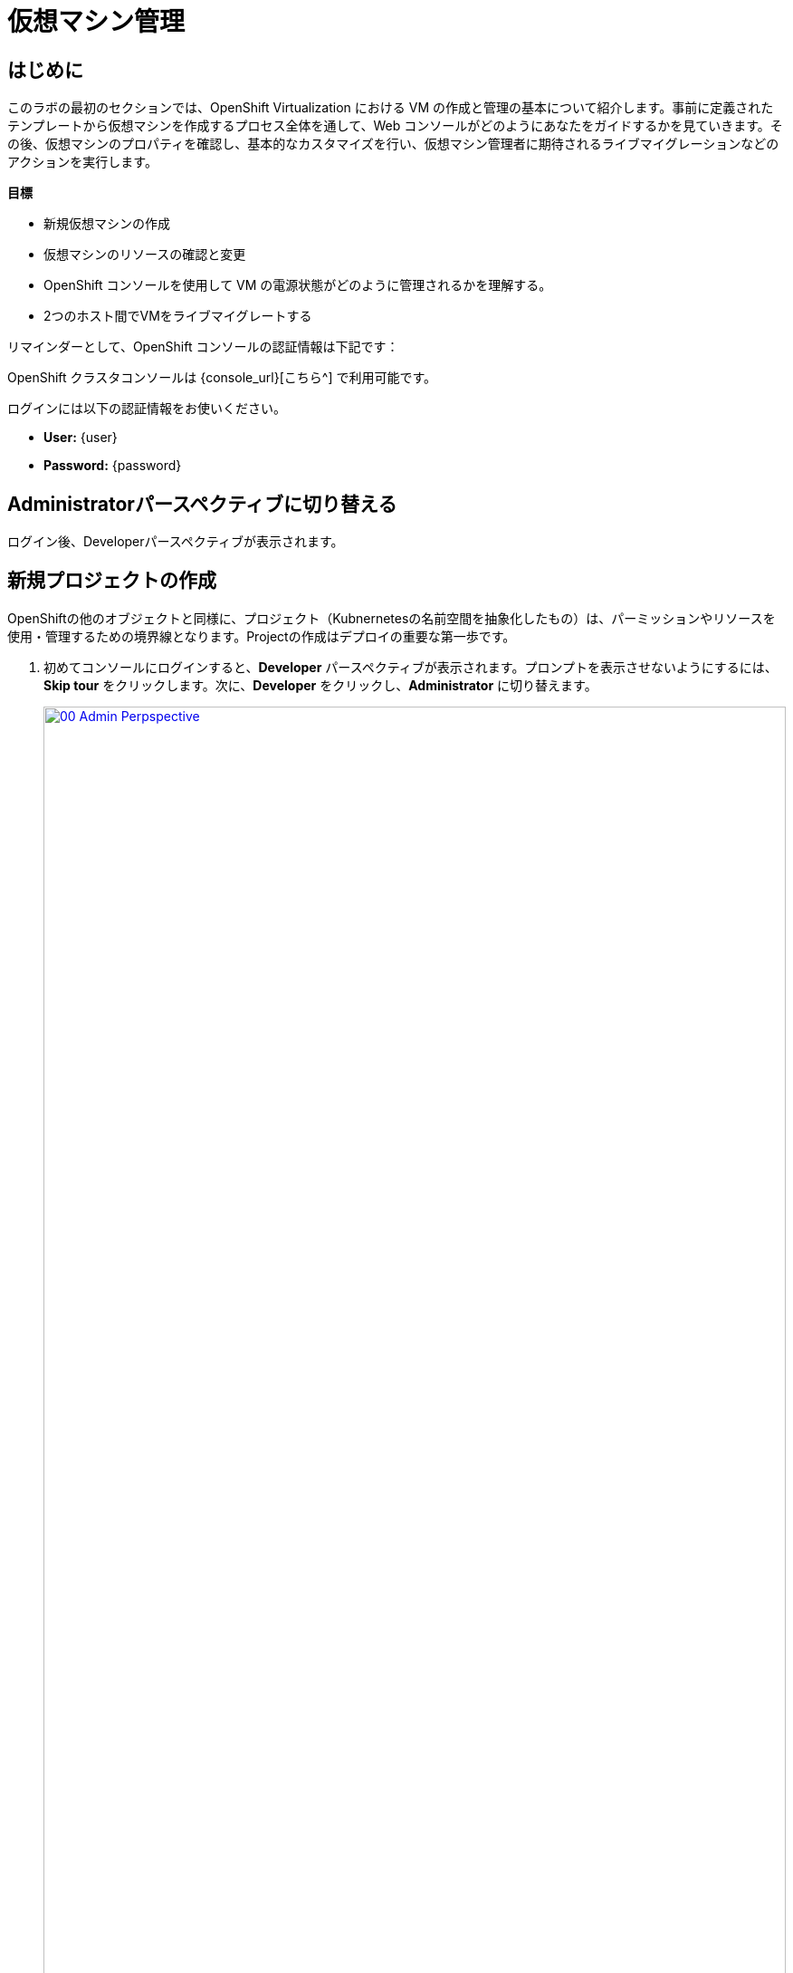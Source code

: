 = 仮想マシン管理

== はじめに

このラボの最初のセクションでは、OpenShift Virtualization における VM の作成と管理の基本について紹介します。事前に定義されたテンプレートから仮想マシンを作成するプロセス全体を通して、Web コンソールがどのようにあなたをガイドするかを見ていきます。その後、仮想マシンのプロパティを確認し、基本的なカスタマイズを行い、仮想マシン管理者に期待されるライブマイグレーションなどのアクションを実行します。

.*目標*

* 新規仮想マシンの作成
* 仮想マシンのリソースの確認と変更
* OpenShift コンソールを使用して VM の電源状態がどのように管理されるかを理解する。
* 2つのホスト間でVMをライブマイグレートする

リマインダーとして、OpenShift コンソールの認証情報は下記です：

OpenShift クラスタコンソールは {console_url}[こちら^] で利用可能です。

ログインには以下の認証情報をお使いください。

* *User:* {user}
* *Password:* {password}

== Administratorパースペクティブに切り替える

ログイン後、Developerパースペクティブが表示されます。

[[create_project]]
== 新規プロジェクトの作成

OpenShiftの他のオブジェクトと同様に、プロジェクト（Kubnernetesの名前空間を抽象化したもの）は、パーミッションやリソースを使用・管理するための境界線となります。Projectの作成はデプロイの重要な第一歩です。

. 初めてコンソールにログインすると、*Developer* パースペクティブが表示されます。プロンプトを表示させないようにするには、*Skip tour* をクリックします。次に、*Developer* をクリックし、*Administrator* に切り替えます。
+
image::module-01-intro/00_Admin_Perpspective.png[link=self, window=blank, width=100%]

. 左のナビゲーションメニューを使用して、*Virtualization* -> *VirtualMachines* をブラウズします：
+
image::module-01-intro/01_Left_Menu.png[link=self, window=blank, width=100%]
+
[NOTE]
====
*Virtualization* タブが使用できるのは、Red Hat OpenShift Virtualization がインストールされ、適切に設定されている場合のみです。このラボ環境では、インストールと設定はすでに実行されています。
====

. *Projects* ドロップダウンからプロジェクト `vmimported-{user}` に切り替えます。
+
[NOTE]
====
このラボガイドの画像には、あなたのユーザー番号とは異なるユーザー番号が表示されているかもしれません。心配しないで、自分のユーザー番号でプロジェクトなどを作成してください。
====

. 表示された *VirtualMachines* ダッシュボードを調べます。現在、いくつかの VM がリストされていますが、これらはオンになっていません：
+
image::module-01-intro/02_VM_List.png[link=self, window=blank, width=100%]

. VMを作成する前に、新しいプロジェクトを作成する必要があります。仮想マシンは特定のプロジェクト、つまりネームスペースにデプロイされます。デフォルトでは、ネームスペースへのアクセス権限を持たないユーザーは、仮想マシンにアクセスしたり、管理したり、コントロールしたりすることはできません。管理者はすべてのプロジェクトにアクセスできるため、すべての仮想マシンを見ることができますが、一般ユーザーには必要に応じてプロジェクトへのアクセス権を与える必要があります。
+
.. ウィンドウの左上にある *Project: vmimported-{user}* をクリックし、*Create Project* をクリックします。
+
image::module-01-intro/02_All_Projects.png[link=self, window=blank, width=100%]

.. *Name* フィールドに *vmexamples-{user}* と入力してプロジェクトの名前を付け、 *Create* をクリックします。
+
image::module-01-intro/03_Create_Project.png[link=self, window=blank, width=100%]

[[create_vm]]
== Linux仮想マシンの作成

. Virtual Machinesインベントリから *Create VirtualMachine* ボタンをクリックし、ドロップダウンメニューから *From template* を選択します。
+
NOTE: VMはInstanceTypeウィザードから作成することも、カスタムYAML定義を入力して作成することもできますが、今回のラボシナリオでは既存のテンプレートに基づいてVMを作成することにこだわります。
+
image::module-01-intro/04_Create_VM_Button.png[link=self, window=blank, width=100%]

. ウィザードが表示され、利用可能な定義済みVMテンプレートが表示されます。
+
利用可能なテンプレートのリストを確認すると、 "Source available" を示す青いバッジが付いているものがあることに気づくでしょう。これらは、自動的にダウンロードされ保存されたテンプレート・ソース・ディスクを使用しているテンプレートです。自分の環境にデプロイする場合、これらのソース・ディスクが作成されないようにしたり、削除したりするオプションがある。
+
image::module-01-intro/05_Create_VM_Templates.png[link=self, window=blank, width=100%]

. *Fedora VM* タイルを選択すると、ダイアログが開きます。
+
image::module-01-intro/06_Create_VM_Quick.png[link=self, window=blank, width=100%]

. 名前を *fedora01* に変更し、*Quick create VirtualMachine* を押します：
+
image::module-01-intro/07_Create_VM_Quick_Name.png[link=self, window=blank, width=100%]

. 数秒後、VMが *Running* であることがわかります。この間、ストレージ・プロバイダはテンプレート・ディスクをクローンし、新しく作成された仮想マシンで使用できるようにしています。この所要時間は、ブートディスクの作成に使用されるストレージ・プロバイダによって異なります。
+
image::module-01-intro/08_Fedora_Running.png[link=self, window=blank, width=100%]

. VM が作成されたら、プロセスの詳細を見るために *Events* タブを調べます。VMの作成に問題があれば、このタブにも表示されます。
+
image::module-01-intro/09_Fedora_Events.png[link=self, window=blank, width=100%]
+
* _DataVolume_ が作成されます。仮想マシンの作成フローにおいて、クローンやインポート処理を OpenShift ネイティブストレージに抽象化することで、_DataVolumes_ は VM ディスクの作成を管理するために使用されます。
* _VM_ が起動します。

. *Overview* タブをクリックすると、VMに関連する情報の詳細を表示するプライマリ画面に戻ります。このテンプレートでは、デフォルトでCPUが1、メモリが2GiBであることに注意してください。管理者として、仮想マシンのデフォルト構成をカスタマイズするテンプレートを作成できます。このラボの後半では、カスタム テンプレートの作成について説明します。
+
ソフトウェア定義ネットワーク（SDN）上の仮想マシンのIP アドレスも、ストレージデバイス、システム使用率、仮想マシンをホストするクラスタノードなどの情報とともにこのページに表示されます。デフォルトでは、VM はデフォルトのポッドネットワークに接続されている。このラボの後半では、高度なネットワーキング・オプションと、VM の接続性をカスタマイズする方法を探ります。
+
image::module-01-intro/10_Fedora_Details.png[link=self, window=blank, width=100%] [[admin_vms]] [[admin_vms]] [[admin_vms]]

[[admin_vms]]
== 仮想マシンの管理

仮想マシンの管理と使用は、単に仮想マシンの設定を作成しカスタマイズするだけではありません。プラットフォーム管理者として、リソースのバランスをとり、メンテナンスタスクを実行し、ノードを再構成できるように、VMの状態を制御し、ライブマイグレーションをトリガーできる必要もあります。

. *Configuration* タブをクリックし、仮想マシンのリソースに関する情報を取得します。
+
image::module-01-intro/11_Configuration_Tab_Nav.png[link=self,window=blank,width=100%]
+
7 つのサブタブがあります：
+
image::module-01-intro/12_Configuration_Tab.png[link=self, window=blank, width=100%]
+
* *Details* : このタブは、VMの物理的な機能を1つのパネルに表示します。ここから、CPUやメモリの変更、ホスト名の変更、パススルーデバイスのアタッチ、ブート順の変更など、様々な記述や基本的なハードウェア設定の編集を行うことができます。
* *Storage* : このタブにはシステムに接続されているディスクが一覧表示され、システムに新しいディスクを追加することができます。ゲストがエージェントで設定されている場合、ファイルシステムと使用率が一覧表示されます。ここでは、_ConfigMaps_、_Secrets_ および _Service Accounts_ を追加ディスクとしてアタッチできます。これは、仮想マシン内で実行されているアプリケーションにコンフィギュレーションデータを渡す場合に便利です。
* *Network* : このタブには、仮想マシンに設定されている現在のネットワーク・インターフェイスが表示されます。
* *Scheduling* : このタブには、VM を実行する場所と、立ち退きに従う戦略を示す高度な設定オプションが含まれます。このタブは、(アンチ)アフィニティ・ルールの設定、ノード・セレクタと許容値の設定、および VM がスケジューリングされるクラスタ・ノードに影響を与えるその他の動作の設定に使用されます。
* *SSH* : このタブでは、設定されたロードバランサー上に SSH サービスを作成するか、機能が有効になっている場合はパブリック SSH キーを注入することで、マシンへのリモートアクセスを設定できます。
* *Initial run* : このタブでは、Linuxの場合は _cloud-init_ を、Microsoft Windowsの場合は _sys-prep_ を設定することができます。これには、SSHキーの注入、アプリケーションのインストール、ネットワーク設定など、最初のブート時に実行するコマンドの設定が含まれます。
* *Metadata* : このタブには、仮想マシンに適用されている現在のラベルと注釈が表示されます。これらの値を変更することで、特定の目的のためにマシンにタグを付けたり、マシンを一意に識別して自動化されたワークフローを有効にするのに役立ちます。

. *Storage* タブをクリックして、VMに関連付けられているディスクを一覧表示します:
+
image::module-01-intro/13_Storage_Tab.png[link=self,window=blank,width=100%]
+
この環境では、ディスクに使用されるストレージのソースとタイプを定義するデフォルトのStorageClassは、*ocs-external-storagecluster-ceph-rbd* と呼ばれます。このストレージは、仮想マシンを実行するために OpenShift Data Foundation (ODF) によって提供されるデフォルトのタイプです。各ストレージ・プロバイダには、VMディスクをバックアップするストレージの特性を定義する異なるストレージ・クラスがあります。

. *Network* サブタブをクリックして、VM に接続されているネットワーク・インターフェイスを調べます：
+
image::module-01-intro/14_Network_Tab.png[link=self,window=blank,width=100%]
+
VM が作成されると、デフォルトで *PodNetworking* ネットワーク上に *masquerade* タイプのインターフェースが作成される。これは VM を SDN に接続し、VM から OpenShift クラスタ外へのアクセスを提供する。クラスタ内の他の VM や Pod はこのインターフェースを使用して仮想マシンにアクセスできる。さらに、SDN に接続された VM は、Route を使って外部にアクセスしたり、ロードバランサータイプの Service を使ったり、外部ネットワークに直接アクセスできるように Network Attachment Definition を設定することもできる。

[[vm_state]]
== 仮想マシンの状態の制御

仮想化へのアクセス権限を持つユーザーとして、Webコンソールから仮想マシンを停止、起動、再起動、一時停止、および一時停止解除できます。

. *Overview* タブをクリックすると、概要画面に戻ります。

. 右上にStop、Restart、Pauseのショートカットボタンがあります。また、ドロップダウンメニューのタイトル *Actions* も表示されます。
+
image::module-01-intro/15_VM_State_Actions.png[link=self, window=blank, width=100%]
+
.. *Stop* : 仮想マシンのグレースフル・シャットダウンを開始します。
.. *Restart* : 仮想マシンを再起動する信号をオペレーティングシステムに送信します。これが正しく機能するには、ゲスト統合が必要です。
.. *Pause* : プロセスはCPUリソースとI/Oにアクセスすることなくフリーズしますが、ハイパーバイザーレベルでVMが使用するメモリは割り当てられたままになります。

. これらのオプションやその他のオプションにアクセスするには、[*Actions*] メニューをクリックし、ドロップダウンリストで利用可能なオプションを確認します。
+
image::module-01-intro/16_VM_Actions_Menu.png[link=self, window=blank, width=100%]
+
. *Stop* ボタンを押し、仮想マシンが *Stopped* 状態になるまで待ちます。
+
image::module-01-intro/17_VM_Stopped.png[link=self, window=blank, width=100%]
. *Actions* をクリックすると、オプションの *Start* が表示され、オプションの *Restart* と *Pause* はグレーアウトされます。
+
image::module-01-intro/18_VM_Actions_List_Stopped.png[link=self, window=blank, width=100%]

. *Start* をクリックし、*Running* ステータスになるのを待ちます。

. *Actions* メニューまたはショートカットボタンを使用して、*Pause* オプションを押します。仮想マシンの状態が *Paused* に変わります。
+
image::module-01-intro/19_VM_Actions_Paused.png[link=self, window=blank, width=100%]

. *Actions* メニューの *Unpause* オプション、またはショートカットボタンを使用して、仮想マシンの一時停止を解除します。

[[live_migrate]]
== 仮想マシンのライブマイグレート

このセクションでは、VM をシャットダウンせずに OpenShift ノードから別のノードに移行します。ライブマイグレーションには、VMディスクを移行元と移行先の両方のノードに同時にマウントできるように、*ReadWriteMany* (RWX) ストレージが必要です。OpenShift Virtualizationは、他の仮想化ソリューションとは異なり、多くの異なるVMのための多くのVMディスクを保持する各クラスタメンバーにマウントされたモノリシックデータストアを使用しません。その代わりに、各VMディスクは必要なときに必要な場所にのみマウントされる独自のボリュームに格納される。

. *Overview* タブに移動し、ワーカーノードが稼働している場所を確認します：
+
image::module-01-intro/20_VM_Info_Node.png[link=self, window=blank, width=100%]
+
[NOTE]
====
クラスタ管理者だけがノードを見ることができます - スクリーンショットは管理者が見るものの例です。しかし、VMのマイグレーションは可能です - ノードの変更が表示されないだけです。
====

. *Actions* メニューを使用して、 *Migrate* オプションを選択します。
+
image::module-01-intro/21_VM_Dialog_Migrate.png[link=self, window=blank, width=100%]

. 数秒後、VMはステータスを *Migrating* に変更します。数秒後、VMは *Running* ステータスに戻りますが、新しいノード上です。VMは正常にライブ・マイグレーションされた！
+
image::module-01-intro/22_Migrated.png[link=self, window=blank, width=100%]

. VMを実行しているPodを見ると、VMがノード間を移動しているのがわかります。まばたきすると見逃してしまいますが！
+
image::module-01-intro/23_PodLink.png[link=self, window=blank, width=100%]
image::module-01-intro/24_Pod.png[link=self, window=blank, width=100%]

== まとめ

この実習ラボでは、仮想マシンの状態管理タスクを確認し、VM のライブマイグレーションを実行しました。これらの両方は、プラットフォーム管理者として一般的で必要なタスクであり、OpenShift Virtualization で VM を扱うときに利用可能ないくつかの基本的な機能に慣れるための素晴らしい方法です。
